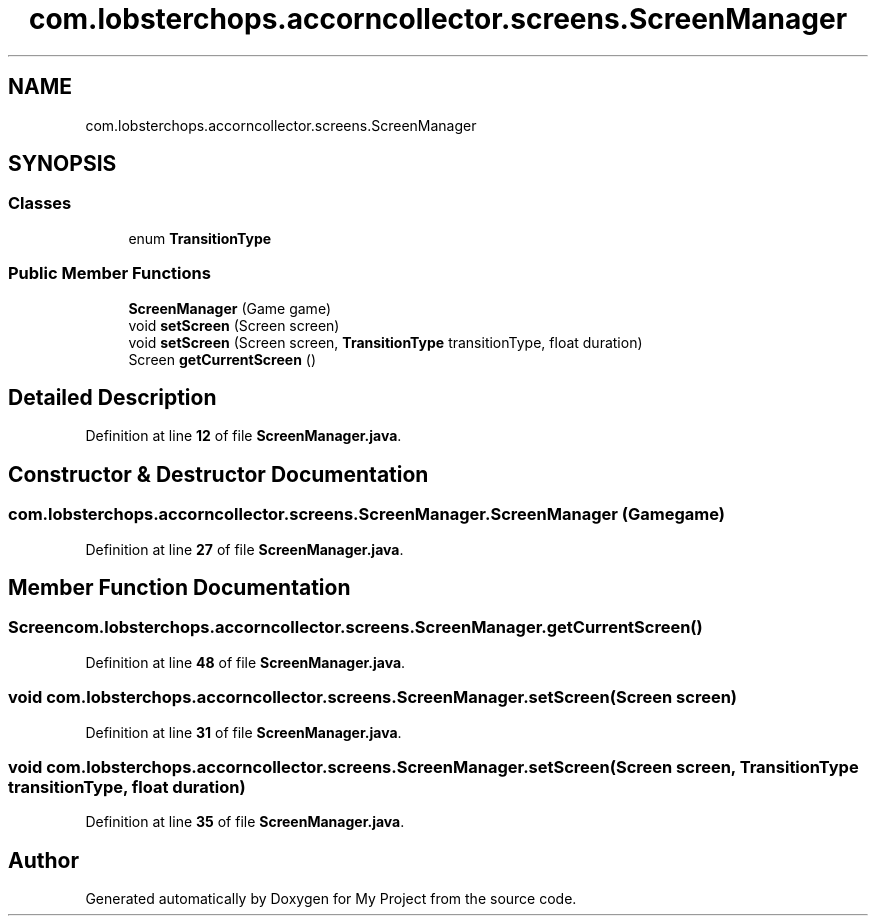 .TH "com.lobsterchops.accorncollector.screens.ScreenManager" 3 "My Project" \" -*- nroff -*-
.ad l
.nh
.SH NAME
com.lobsterchops.accorncollector.screens.ScreenManager
.SH SYNOPSIS
.br
.PP
.SS "Classes"

.in +1c
.ti -1c
.RI "enum \fBTransitionType\fP"
.br
.in -1c
.SS "Public Member Functions"

.in +1c
.ti -1c
.RI "\fBScreenManager\fP (Game game)"
.br
.ti -1c
.RI "void \fBsetScreen\fP (Screen screen)"
.br
.ti -1c
.RI "void \fBsetScreen\fP (Screen screen, \fBTransitionType\fP transitionType, float duration)"
.br
.ti -1c
.RI "Screen \fBgetCurrentScreen\fP ()"
.br
.in -1c
.SH "Detailed Description"
.PP 
Definition at line \fB12\fP of file \fBScreenManager\&.java\fP\&.
.SH "Constructor & Destructor Documentation"
.PP 
.SS "com\&.lobsterchops\&.accorncollector\&.screens\&.ScreenManager\&.ScreenManager (Game game)"

.PP
Definition at line \fB27\fP of file \fBScreenManager\&.java\fP\&.
.SH "Member Function Documentation"
.PP 
.SS "Screen com\&.lobsterchops\&.accorncollector\&.screens\&.ScreenManager\&.getCurrentScreen ()"

.PP
Definition at line \fB48\fP of file \fBScreenManager\&.java\fP\&.
.SS "void com\&.lobsterchops\&.accorncollector\&.screens\&.ScreenManager\&.setScreen (Screen screen)"

.PP
Definition at line \fB31\fP of file \fBScreenManager\&.java\fP\&.
.SS "void com\&.lobsterchops\&.accorncollector\&.screens\&.ScreenManager\&.setScreen (Screen screen, \fBTransitionType\fP transitionType, float duration)"

.PP
Definition at line \fB35\fP of file \fBScreenManager\&.java\fP\&.

.SH "Author"
.PP 
Generated automatically by Doxygen for My Project from the source code\&.
